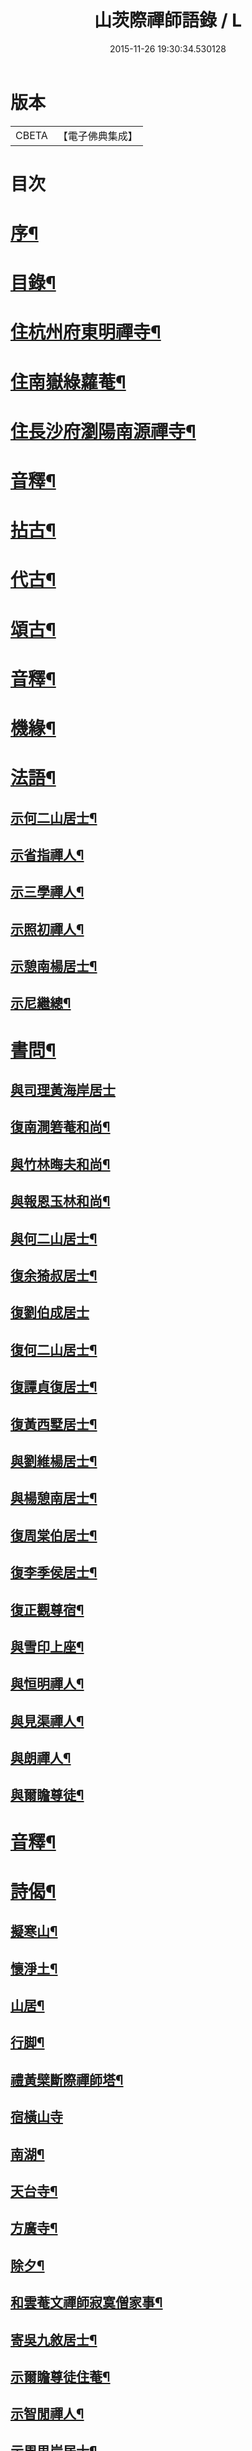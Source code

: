 #+TITLE: 山茨際禪師語錄 / L
#+DATE: 2015-11-26 19:30:34.530128
* 版本
 |     CBETA|【電子佛典集成】|

* 目次
* [[file:KR6q0608_001.txt::001-0609a2][序¶]]
* [[file:KR6q0608_001.txt::0610a2][目錄¶]]
* [[file:KR6q0608_001.txt::0611a4][住杭州府東明禪寺¶]]
* [[file:KR6q0608_001.txt::0616b7][住南嶽綠蘿菴¶]]
* [[file:KR6q0608_001.txt::0622a4][住長沙府瀏陽南源禪寺¶]]
* [[file:KR6q0608_001.txt::0628a2][音釋¶]]
* [[file:KR6q0608_002.txt::002-0628b4][拈古¶]]
* [[file:KR6q0608_002.txt::0635b8][代古¶]]
* [[file:KR6q0608_002.txt::0637b5][頌古¶]]
* [[file:KR6q0608_002.txt::0645b2][音釋¶]]
* [[file:KR6q0608_003.txt::003-0646a4][機緣¶]]
* [[file:KR6q0608_003.txt::0654a9][法語¶]]
** [[file:KR6q0608_003.txt::0654a10][示何二山居士¶]]
** [[file:KR6q0608_003.txt::0655a2][示省指禪人¶]]
** [[file:KR6q0608_003.txt::0655a15][示三學禪人¶]]
** [[file:KR6q0608_003.txt::0655b8][示照初禪人¶]]
** [[file:KR6q0608_003.txt::0655b15][示憩南楊居士¶]]
** [[file:KR6q0608_003.txt::0656b2][示尼繼總¶]]
* [[file:KR6q0608_003.txt::0657a15][書問¶]]
** [[file:KR6q0608_003.txt::0657a15][與司理黃海岸居士]]
** [[file:KR6q0608_003.txt::0657b11][復南澗箬菴和尚¶]]
** [[file:KR6q0608_003.txt::0658a8][與竹林晦夫和尚¶]]
** [[file:KR6q0608_003.txt::0658b5][與報恩玉林和尚¶]]
** [[file:KR6q0608_003.txt::0658b13][與何二山居士¶]]
** [[file:KR6q0608_003.txt::0659a7][復余猗叔居士¶]]
** [[file:KR6q0608_003.txt::0659b15][復劉伯成居士]]
** [[file:KR6q0608_003.txt::0660a11][復何二山居士¶]]
** [[file:KR6q0608_003.txt::0660b6][復譚貞復居士¶]]
** [[file:KR6q0608_003.txt::0661a8][復黃西墅居士¶]]
** [[file:KR6q0608_003.txt::0662a8][與劉維楊居士¶]]
** [[file:KR6q0608_003.txt::0662a15][與楊憩南居士¶]]
** [[file:KR6q0608_003.txt::0662b13][復周棠伯居士¶]]
** [[file:KR6q0608_003.txt::0663a12][復李季侯居士¶]]
** [[file:KR6q0608_003.txt::0663b6][復正觀尊宿¶]]
** [[file:KR6q0608_003.txt::0663b15][與雪印上座¶]]
** [[file:KR6q0608_003.txt::0664a8][與恒明禪人¶]]
** [[file:KR6q0608_003.txt::0664b3][與見渠禪人¶]]
** [[file:KR6q0608_003.txt::0664b15][與朗禪人¶]]
** [[file:KR6q0608_003.txt::0665a5][與爾瞻尊徒¶]]
* [[file:KR6q0608_003.txt::0665b2][音釋¶]]
* [[file:KR6q0608_004.txt::004-0666a4][詩偈¶]]
** [[file:KR6q0608_004.txt::004-0666a5][擬寒山¶]]
** [[file:KR6q0608_004.txt::0666b6][懷淨土¶]]
** [[file:KR6q0608_004.txt::0667b13][山居¶]]
** [[file:KR6q0608_004.txt::0668b2][行脚¶]]
** [[file:KR6q0608_004.txt::0668b12][禮黃檗斷際禪師塔¶]]
** [[file:KR6q0608_004.txt::0668b15][宿橫山寺]]
** [[file:KR6q0608_004.txt::0669a5][南湖¶]]
** [[file:KR6q0608_004.txt::0669a9][天台寺¶]]
** [[file:KR6q0608_004.txt::0669a13][方廣寺¶]]
** [[file:KR6q0608_004.txt::0669b2][除夕¶]]
** [[file:KR6q0608_004.txt::0669b6][和雲菴文禪師寂寞僧家事¶]]
** [[file:KR6q0608_004.txt::0669b13][寄吳九敘居士¶]]
** [[file:KR6q0608_004.txt::0670a2][示爾瞻尊徒住菴¶]]
** [[file:KR6q0608_004.txt::0670a6][示智閒禪人¶]]
** [[file:KR6q0608_004.txt::0670a10][示周思岸居士¶]]
** [[file:KR6q0608_004.txt::0670a14][出龍鬚辭高峰祖像¶]]
** [[file:KR6q0608_004.txt::0670b5][初至嶽山尋友不值作此待之¶]]
** [[file:KR6q0608_004.txt::0670b12][答招¶]]
** [[file:KR6q0608_004.txt::0671a6][山居¶]]
** [[file:KR6q0608_004.txt::0671a11][示叅禪¶]]
** [[file:KR6q0608_004.txt::0671b13][立法派偈¶]]
** [[file:KR6q0608_004.txt::0671b15][山居]]
** [[file:KR6q0608_004.txt::0673a4][除夕¶]]
** [[file:KR6q0608_004.txt::0673a9][送崇北無文兩兄歸里¶]]
** [[file:KR6q0608_004.txt::0673a14][贈同叅遷隱¶]]
** [[file:KR6q0608_004.txt::0673b4][寶峰禮祖塔¶]]
** [[file:KR6q0608_004.txt::0673b13][百丈月下懷古¶]]
** [[file:KR6q0608_004.txt::0674a3][謁楊岐會禪師塔¶]]
** [[file:KR6q0608_004.txt::0674a8][途中即事¶]]
** [[file:KR6q0608_004.txt::0674a13][寄黃介子居士¶]]
** [[file:KR6q0608_004.txt::0674b3][和雪嶠老人韻輓天童密老和尚¶]]
** [[file:KR6q0608_004.txt::0674b8][和澄靈散聖山居偈¶]]
** [[file:KR6q0608_004.txt::0674b13][和雲峰悅禪師偈¶]]
** [[file:KR6q0608_004.txt::0675a9][山居¶]]
** [[file:KR6q0608_004.txt::0675b7][離東明辭杭湖兩郡護法¶]]
** [[file:KR6q0608_004.txt::0675b12][寄箬菴法兄¶]]
** [[file:KR6q0608_004.txt::0676a2][挽真寂聞谷大師¶]]
** [[file:KR6q0608_004.txt::0676a7][送印乾兄之天童¶]]
** [[file:KR6q0608_004.txt::0676a10][懷玄慈爾瞻二徒¶]]
** [[file:KR6q0608_004.txt::0676a13][百丈晚步¶]]
** [[file:KR6q0608_004.txt::0676a15][書遠公影堂]]
** [[file:KR6q0608_004.txt::0676b6][宿福嚴寺¶]]
** [[file:KR6q0608_004.txt::0676b9][謁祥菴主塔¶]]
** [[file:KR6q0608_004.txt::0676b12][尋積翠志感¶]]
** [[file:KR6q0608_004.txt::0676b15][滄浪釣臺¶]]
** [[file:KR6q0608_004.txt::0677a3][繼隱菴進火¶]]
** [[file:KR6q0608_004.txt::0677a6][除夕設磬山先師道影燒香¶]]
** [[file:KR6q0608_004.txt::0677a9][佛成道日獻粥偈¶]]
** [[file:KR6q0608_004.txt::0677a12][遷隱口占寄玉林法兄¶]]
** [[file:KR6q0608_004.txt::0677a15][除夕示諸禪人¶]]
** [[file:KR6q0608_004.txt::0677b3][喫糠餅示眾¶]]
** [[file:KR6q0608_004.txt::0677b6][寒夜¶]]
** [[file:KR6q0608_004.txt::0677b9][寄懷玄慈謙子¶]]
** [[file:KR6q0608_004.txt::0677b12][採茶¶]]
** [[file:KR6q0608_004.txt::0677b15][初度日偈¶]]
** [[file:KR6q0608_004.txt::0678a3][咏梅¶]]
** [[file:KR6q0608_004.txt::0678a6][咏笋¶]]
** [[file:KR6q0608_004.txt::0678a9][釣石(在綠蘿菴前)¶]]
** [[file:KR6q0608_004.txt::0678a12][龜石(在繼隱菴前)¶]]
** [[file:KR6q0608_004.txt::0678a15][別龜石¶]]
** [[file:KR6q0608_004.txt::0678b3][會仙橋¶]]
** [[file:KR6q0608_004.txt::0678b6][飛來船(時淨公結茆船下)¶]]
** [[file:KR6q0608_004.txt::0678b9][簡徐大玉太史¶]]
** [[file:KR6q0608_004.txt::0678b14][簡黃西岑居士¶]]
** [[file:KR6q0608_004.txt::0679a4][示余猗叔居士¶]]
** [[file:KR6q0608_004.txt::0679a9][寄譚貞復居士¶]]
** [[file:KR6q0608_004.txt::0679a14][寄李季侯居士¶]]
** [[file:KR6q0608_004.txt::0679b4][謝湯若玄居士惠餅¶]]
** [[file:KR6q0608_004.txt::0679b7][寄余禋生居士¶]]
** [[file:KR6q0608_004.txt::0679b10][寄陳若時居士¶]]
** [[file:KR6q0608_004.txt::0679b13][示玄慈謙徒住山¶]]
** [[file:KR6q0608_004.txt::0679b15][寄見渠禪人(時奉命較刊續正法眼藏)]]
** [[file:KR6q0608_004.txt::0680a4][示見菴禪人¶]]
** [[file:KR6q0608_004.txt::0680a7][示眾禪人開山¶]]
** [[file:KR6q0608_004.txt::0680a12][挽玄印禪兄¶]]
** [[file:KR6q0608_004.txt::0680a15][寄友¶]]
** [[file:KR6q0608_004.txt::0680b3][示夏調生居士行脚¶]]
** [[file:KR6q0608_004.txt::0680b10][示德禪人歸里¶]]
** [[file:KR6q0608_004.txt::0680b15][山居六言絕句]]
* [[file:KR6q0608_004.txt::0681a10][詞¶]]
** [[file:KR6q0608_004.txt::0681a11][漁父詞¶]]
** [[file:KR6q0608_004.txt::0681b3][懶殘巖主¶]]
** [[file:KR6q0608_004.txt::0681b8][谷泉菴主¶]]
** [[file:KR6q0608_004.txt::0681b13][石頭懷菴主¶]]
** [[file:KR6q0608_004.txt::0682a3][祖菴主¶]]
* [[file:KR6q0608_004.txt::0682a8][銘¶]]
** [[file:KR6q0608_004.txt::0682a9][三老泉銘(有序)¶]]
* [[file:KR6q0608_004.txt::0682b10][贊¶]]
** [[file:KR6q0608_004.txt::0682b11][馬祖一禪師讚(有序)¶]]
** [[file:KR6q0608_004.txt::0683a6][百丈海禪師讚(有序)¶]]
** [[file:KR6q0608_004.txt::0683b10][慈化禮普菴禪師塔(有序)¶]]
** [[file:KR6q0608_004.txt::0684a6][面壁達磨像贊¶]]
** [[file:KR6q0608_004.txt::0684a10][磬山先師小像贊¶]]
* [[file:KR6q0608_004.txt::0684a14][歌¶]]
** [[file:KR6q0608_004.txt::0684a15][和五祖演禪師牧牛歌(庚辰繼隱菴作)¶]]
** [[file:KR6q0608_004.txt::0684b5][山中四威儀¶]]
** [[file:KR6q0608_004.txt::0684b14][十二時歌¶]]
* [[file:KR6q0608_004.txt::0685b11][雜著¶]]
** [[file:KR6q0608_004.txt::0685b12][刻東明旵祖遺錄序¶]]
** [[file:KR6q0608_004.txt::0686a12][南嶽禪燈會刻序¶]]
** [[file:KR6q0608_004.txt::0686b15][送石林兄歸廬山序¶]]
** [[file:KR6q0608_004.txt::0687a15][念佛鏡跋]]
** [[file:KR6q0608_004.txt::0688a6][無文說¶]]
** [[file:KR6q0608_004.txt::0688b5][募刻南嶽禪燈會刻¶]]
** [[file:KR6q0608_004.txt::0688b15][堂榜]]
* [[file:KR6q0608_004.txt::0689a12][佛事¶]]
* [[file:KR6q0608_004.txt::0689b4][塔銘(附)¶]]
** [[file:KR6q0608_004.txt::0689b5][臨濟第三十一代南嶽山茨際禪師塔銘(并序)¶]]
* [[file:KR6q0608_004.txt::0693a12][音釋¶]]
* 卷
** [[file:KR6q0608_001.txt][山茨際禪師語錄 1]]
** [[file:KR6q0608_002.txt][山茨際禪師語錄 2]]
** [[file:KR6q0608_003.txt][山茨際禪師語錄 3]]
** [[file:KR6q0608_004.txt][山茨際禪師語錄 4]]
